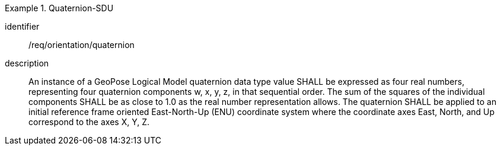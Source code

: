 
[requirement]
.Quaternion-SDU
====
[%metadata]
identifier:: /req/orientation/quaternion
description:: An instance of a GeoPose Logical Model quaternion data type value SHALL be expressed as four real numbers, representing four quaternion components w, x, y, z, in that sequential order. The sum of the squares of the individual components SHALL be as close to 1.0 as the real number representation allows. The quaternion SHALL be applied to an initial reference frame oriented East-North-Up (ENU) coordinate system where the coordinate axes East, North, and Up correspond to the axes X, Y, Z.
====
